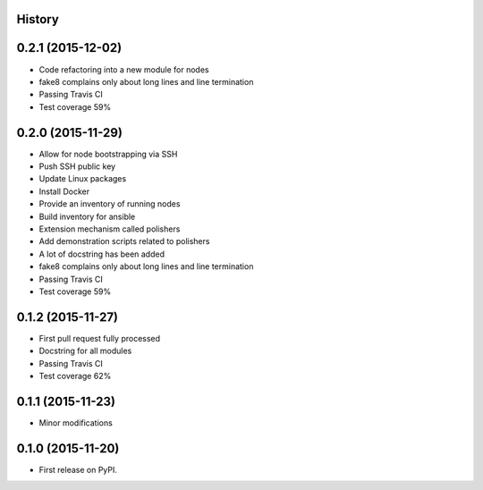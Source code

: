 .. :changelog:

History
-------

0.2.1 (2015-12-02)
---------------------

* Code refactoring into a new module for nodes
* fake8 complains only about long lines and line termination
* Passing Travis CI
* Test coverage 59%

0.2.0 (2015-11-29)
---------------------

* Allow for node bootstrapping via SSH
* Push SSH public key
* Update Linux packages
* Install Docker
* Provide an inventory of running nodes
* Build inventory for ansible
* Extension mechanism called polishers
* Add demonstration scripts related to polishers
* A lot of docstring has been added
* fake8 complains only about long lines and line termination
* Passing Travis CI
* Test coverage 59%

0.1.2 (2015-11-27)
---------------------

* First pull request fully processed
* Docstring for all modules
* Passing Travis CI
* Test coverage 62%

0.1.1 (2015-11-23)
---------------------

* Minor modifications

0.1.0 (2015-11-20)
---------------------

* First release on PyPI.
